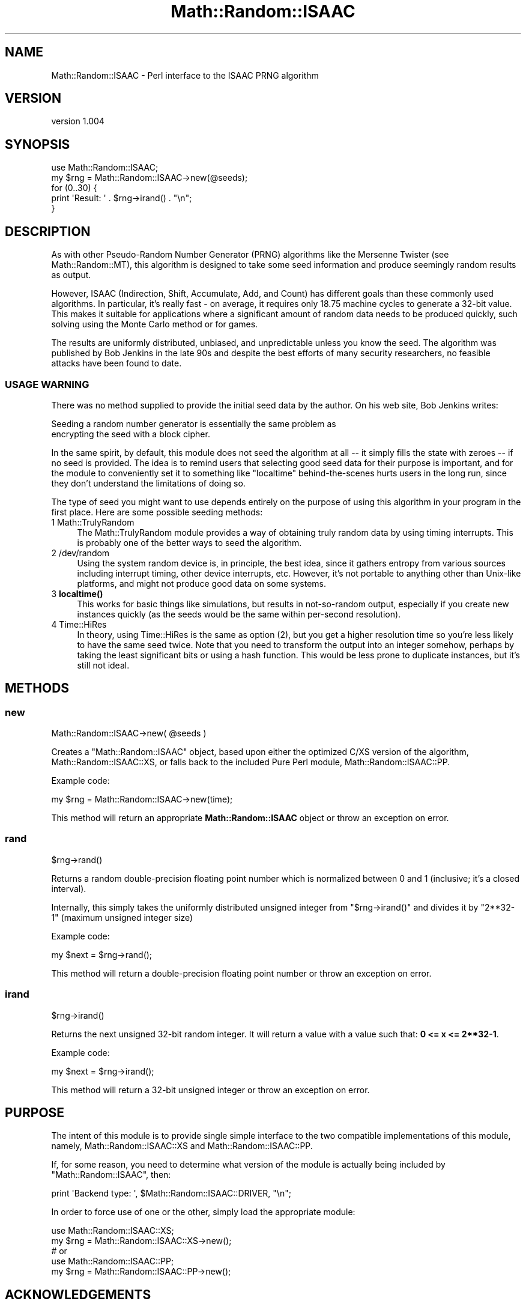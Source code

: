 .\" -*- mode: troff; coding: utf-8 -*-
.\" Automatically generated by Pod::Man 5.01 (Pod::Simple 3.43)
.\"
.\" Standard preamble:
.\" ========================================================================
.de Sp \" Vertical space (when we can't use .PP)
.if t .sp .5v
.if n .sp
..
.de Vb \" Begin verbatim text
.ft CW
.nf
.ne \\$1
..
.de Ve \" End verbatim text
.ft R
.fi
..
.\" \*(C` and \*(C' are quotes in nroff, nothing in troff, for use with C<>.
.ie n \{\
.    ds C` ""
.    ds C' ""
'br\}
.el\{\
.    ds C`
.    ds C'
'br\}
.\"
.\" Escape single quotes in literal strings from groff's Unicode transform.
.ie \n(.g .ds Aq \(aq
.el       .ds Aq '
.\"
.\" If the F register is >0, we'll generate index entries on stderr for
.\" titles (.TH), headers (.SH), subsections (.SS), items (.Ip), and index
.\" entries marked with X<> in POD.  Of course, you'll have to process the
.\" output yourself in some meaningful fashion.
.\"
.\" Avoid warning from groff about undefined register 'F'.
.de IX
..
.nr rF 0
.if \n(.g .if rF .nr rF 1
.if (\n(rF:(\n(.g==0)) \{\
.    if \nF \{\
.        de IX
.        tm Index:\\$1\t\\n%\t"\\$2"
..
.        if !\nF==2 \{\
.            nr % 0
.            nr F 2
.        \}
.    \}
.\}
.rr rF
.\" ========================================================================
.\"
.IX Title "Math::Random::ISAAC 3"
.TH Math::Random::ISAAC 3 2011-02-18 "perl v5.38.2" "User Contributed Perl Documentation"
.\" For nroff, turn off justification.  Always turn off hyphenation; it makes
.\" way too many mistakes in technical documents.
.if n .ad l
.nh
.SH NAME
Math::Random::ISAAC \- Perl interface to the ISAAC PRNG algorithm
.SH VERSION
.IX Header "VERSION"
version 1.004
.SH SYNOPSIS
.IX Header "SYNOPSIS"
.Vb 1
\&  use Math::Random::ISAAC;
\&
\&  my $rng = Math::Random::ISAAC\->new(@seeds);
\&
\&  for (0..30) {
\&    print \*(AqResult: \*(Aq . $rng\->irand() . "\en";
\&  }
.Ve
.SH DESCRIPTION
.IX Header "DESCRIPTION"
As with other Pseudo-Random Number Generator (PRNG) algorithms like the
Mersenne Twister (see Math::Random::MT), this algorithm is designed to
take some seed information and produce seemingly random results as output.
.PP
However, ISAAC (Indirection, Shift, Accumulate, Add, and Count) has different
goals than these commonly used algorithms. In particular, it's really fast \-
on average, it requires only 18.75 machine cycles to generate a 32\-bit value.
This makes it suitable for applications where a significant amount of random
data needs to be produced quickly, such solving using the Monte Carlo method
or for games.
.PP
The results are uniformly distributed, unbiased, and unpredictable unless
you know the seed. The algorithm was published by Bob Jenkins in the late
90s and despite the best efforts of many security researchers, no feasible
attacks have been found to date.
.SS "USAGE WARNING"
.IX Subsection "USAGE WARNING"
There was no method supplied to provide the initial seed data by the author.
On his web site, Bob Jenkins writes:
.PP
.Vb 2
\&  Seeding a random number generator is essentially the same problem as
\&  encrypting the seed with a block cipher.
.Ve
.PP
In the same spirit, by default, this module does not seed the algorithm at
all \-\- it simply fills the state with zeroes \-\- if no seed is provided.
The idea is to remind users that selecting good seed data for their purpose
is important, and for the module to conveniently set it to something like
\&\f(CW\*(C`localtime\*(C'\fR behind-the-scenes hurts users in the long run, since they don't
understand the limitations of doing so.
.PP
The type of seed you might want to use depends entirely on the purpose of
using this algorithm in your program in the first place. Here are some
possible seeding methods:
.IP "1 Math::TrulyRandom" 4
.IX Item "1 Math::TrulyRandom"
The Math::TrulyRandom module provides a way of obtaining truly random
data by using timing interrupts. This is probably one of the better ways
to seed the algorithm.
.IP "2 /dev/random" 4
.IX Item "2 /dev/random"
Using the system random device is, in principle, the best idea, since it
gathers entropy from various sources including interrupt timing, other
device interrupts, etc. However, it's not portable to anything other than
Unix-like platforms, and might not produce good data on some systems.
.IP "3 \fBlocaltime()\fR" 4
.IX Item "3 localtime()"
This works for basic things like simulations, but results in not-so-random
output, especially if you create new instances quickly (as the seeds would
be the same within per-second resolution).
.IP "4 Time::HiRes" 4
.IX Item "4 Time::HiRes"
In theory, using Time::HiRes is the same as option (2), but you get a
higher resolution time so you're less likely to have the same seed twice.
Note that you need to transform the output into an integer somehow, perhaps
by taking the least significant bits or using a hash function. This would
be less prone to duplicate instances, but it's still not ideal.
.SH METHODS
.IX Header "METHODS"
.SS new
.IX Subsection "new"
.Vb 1
\&  Math::Random::ISAAC\->new( @seeds )
.Ve
.PP
Creates a \f(CW\*(C`Math::Random::ISAAC\*(C'\fR object, based upon either the optimized
C/XS version of the algorithm, Math::Random::ISAAC::XS, or falls back
to the included Pure Perl module, Math::Random::ISAAC::PP.
.PP
Example code:
.PP
.Vb 1
\&  my $rng = Math::Random::ISAAC\->new(time);
.Ve
.PP
This method will return an appropriate \fBMath::Random::ISAAC\fR object or
throw an exception on error.
.SS rand
.IX Subsection "rand"
.Vb 1
\&  $rng\->rand()
.Ve
.PP
Returns a random double-precision floating point number which is normalized
between 0 and 1 (inclusive; it's a closed interval).
.PP
Internally, this simply takes the uniformly distributed unsigned integer from
\&\f(CW\*(C`$rng\->irand()\*(C'\fR and divides it by \f(CW\*(C`2**32\-1\*(C'\fR (maximum unsigned integer
size)
.PP
Example code:
.PP
.Vb 1
\&  my $next = $rng\->rand();
.Ve
.PP
This method will return a double-precision floating point number or throw an
exception on error.
.SS irand
.IX Subsection "irand"
.Vb 1
\&  $rng\->irand()
.Ve
.PP
Returns the next unsigned 32\-bit random integer. It will return a value with
a value such that: \fB0 <= x <= 2**32\-1\fR.
.PP
Example code:
.PP
.Vb 1
\&  my $next = $rng\->irand();
.Ve
.PP
This method will return a 32\-bit unsigned integer or throw an exception on
error.
.SH PURPOSE
.IX Header "PURPOSE"
The intent of this module is to provide single simple interface to the two
compatible implementations of this module, namely, Math::Random::ISAAC::XS
and Math::Random::ISAAC::PP.
.PP
If, for some reason, you need to determine what version of the module is
actually being included by \f(CW\*(C`Math::Random::ISAAC\*(C'\fR, then:
.PP
.Vb 1
\&  print \*(AqBackend type: \*(Aq, $Math::Random::ISAAC::DRIVER, "\en";
.Ve
.PP
In order to force use of one or the other, simply load the appropriate module:
.PP
.Vb 5
\&  use Math::Random::ISAAC::XS;
\&  my $rng = Math::Random::ISAAC::XS\->new();
\&  # or
\&  use Math::Random::ISAAC::PP;
\&  my $rng = Math::Random::ISAAC::PP\->new();
.Ve
.SH ACKNOWLEDGEMENTS
.IX Header "ACKNOWLEDGEMENTS"
.IP \(bu 4
Special thanks to Bob Jenkins <bob_jenkins@burtleburtle.net> for
devising this very clever algorithm and releasing it into the public domain.
.IP \(bu 4
Thanks to John L. Allen (contact unknown) for providing a Perl port of the
original ISAAC code, upon which \f(CW\*(C`Math::Random::ISAAC::PP\*(C'\fR is heavily based.
His version is available on Bob's web site, in the SEE ALSO section.
.SH "SEE ALSO"
.IX Header "SEE ALSO"
Math::Random::ISAAC::XS, the C/XS optimized version of this module, which
will be used automatically if available.
.PP
<http://burtleburtle.net/bob/rand/isaacafa.html>, Bob Jenkins' page about
ISAAC, which explains the algorithm as well as potential attacks.
.PP
<http://eprint.iacr.org/2006/438.pdf>, a paper entitled "On the pseudo-random
generator ISAAC," which claims there are many seeds which will produce
non-uniform results. The author, Jean-Philippe Aumasson, argues ISAAC should
be using rotations (circular shifts) instead of normal shifts to increase
diffusion of the state, among other things.
.PP
<http://eprint.iacr.org/2001/049.pdf>, a paper by Marina Pudovkina discussing
plaintext attacks on the ISAAC keystream generator. Among other things, it
notes that the time complexity is \fBTmet = 4.67*10^1240\fR, so it remains a
secure cipher for practical applications.
.SH CAVEATS
.IX Header "CAVEATS"
.IP \(bu 4
There is no method that allows re-seeding of algorithms. This is not really
necessary because one can simply call \f(CW\*(C`new\*(C'\fR again with the new seed data
periodically.
.Sp
But he also provides a simple workaround:
.Sp
.Vb 4
\&  As ISAAC is intended to be a secure cipher, if you want to reseed it,
\&  one way is to use some other cipher to seed some initial version of ISAAC,
\&  then use ISAAC\*(Aqs output as a seed for other instances of ISAAC whenever
\&  they need to be reseeded.
.Ve
.IP \(bu 4
There is no way to clone a PRNG instance. I'm not sure why this is might
even be necessary or useful. File a bug report with an explanation why and
I'll consider adding it to the next release.
.SH BUGS
.IX Header "BUGS"
Please report any bugs or feature requests on the bugtracker website
http://rt.cpan.org/NoAuth/Bugs.html?Dist=Math\-Random\-ISAAC
.PP
When submitting a bug or request, please include a test-file or a
patch to an existing test-file that illustrates the bug or desired
feature.
.SH AUTHOR
.IX Header "AUTHOR"
Jonathan Yu <jawnsy@cpan.org>
.SH "COPYRIGHT AND LICENSE"
.IX Header "COPYRIGHT AND LICENSE"
Legally speaking, this package and its contents are:
.PP
.Vb 1
\&  Copyright (c) 2011 by Jonathan Yu <jawnsy@cpan.org>.
.Ve
.PP
But this is really just a legal technicality that allows the author to
offer this package under the public domain and also a variety of licensing
options. For all intents and purposes, this is public domain software,
which means you can do whatever you want with it.
.PP
The software is provided "AS IS", without warranty of any kind, express or
implied, including but not limited to the warranties of merchantability,
fitness for a particular purpose and noninfringement. In no event shall the
authors or copyright holders be liable for any claim, damages or other
liability, whether in an action of contract, tort or otherwise, arising from,
out of or in connection with the software or the use or other dealings in
the software.

